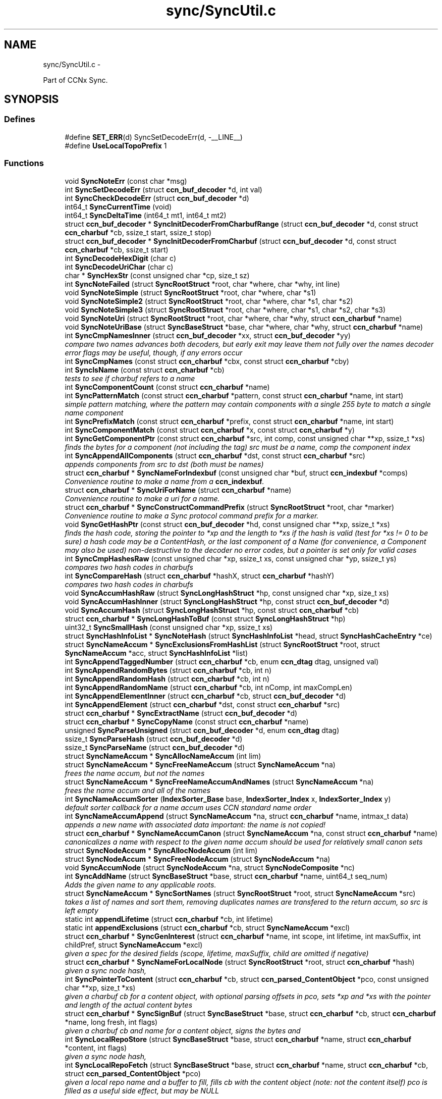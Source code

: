 .TH "sync/SyncUtil.c" 3 "19 May 2013" "Version 0.7.2" "Content-Centric Networking in C" \" -*- nroff -*-
.ad l
.nh
.SH NAME
sync/SyncUtil.c \- 
.PP
Part of CCNx Sync.  

.SH SYNOPSIS
.br
.PP
.SS "Defines"

.in +1c
.ti -1c
.RI "#define \fBSET_ERR\fP(d)   SyncSetDecodeErr(d, -__LINE__)"
.br
.ti -1c
.RI "#define \fBUseLocalTopoPrefix\fP   1"
.br
.in -1c
.SS "Functions"

.in +1c
.ti -1c
.RI "void \fBSyncNoteErr\fP (const char *msg)"
.br
.ti -1c
.RI "int \fBSyncSetDecodeErr\fP (struct \fBccn_buf_decoder\fP *d, int val)"
.br
.ti -1c
.RI "int \fBSyncCheckDecodeErr\fP (struct \fBccn_buf_decoder\fP *d)"
.br
.ti -1c
.RI "int64_t \fBSyncCurrentTime\fP (void)"
.br
.ti -1c
.RI "int64_t \fBSyncDeltaTime\fP (int64_t mt1, int64_t mt2)"
.br
.ti -1c
.RI "struct \fBccn_buf_decoder\fP * \fBSyncInitDecoderFromCharbufRange\fP (struct \fBccn_buf_decoder\fP *d, const struct \fBccn_charbuf\fP *cb, ssize_t start, ssize_t stop)"
.br
.ti -1c
.RI "struct \fBccn_buf_decoder\fP * \fBSyncInitDecoderFromCharbuf\fP (struct \fBccn_buf_decoder\fP *d, const struct \fBccn_charbuf\fP *cb, ssize_t start)"
.br
.ti -1c
.RI "int \fBSyncDecodeHexDigit\fP (char c)"
.br
.ti -1c
.RI "int \fBSyncDecodeUriChar\fP (char c)"
.br
.ti -1c
.RI "char * \fBSyncHexStr\fP (const unsigned char *cp, size_t sz)"
.br
.ti -1c
.RI "int \fBSyncNoteFailed\fP (struct \fBSyncRootStruct\fP *root, char *where, char *why, int line)"
.br
.ti -1c
.RI "void \fBSyncNoteSimple\fP (struct \fBSyncRootStruct\fP *root, char *where, char *s1)"
.br
.ti -1c
.RI "void \fBSyncNoteSimple2\fP (struct \fBSyncRootStruct\fP *root, char *where, char *s1, char *s2)"
.br
.ti -1c
.RI "void \fBSyncNoteSimple3\fP (struct \fBSyncRootStruct\fP *root, char *where, char *s1, char *s2, char *s3)"
.br
.ti -1c
.RI "void \fBSyncNoteUri\fP (struct \fBSyncRootStruct\fP *root, char *where, char *why, struct \fBccn_charbuf\fP *name)"
.br
.ti -1c
.RI "void \fBSyncNoteUriBase\fP (struct \fBSyncBaseStruct\fP *base, char *where, char *why, struct \fBccn_charbuf\fP *name)"
.br
.ti -1c
.RI "int \fBSyncCmpNamesInner\fP (struct \fBccn_buf_decoder\fP *xx, struct \fBccn_buf_decoder\fP *yy)"
.br
.RI "\fIcompare two names advances both decoders, but early exit may leave them not fully over the names decoder error flags may be useful, though, if any errors occur \fP"
.ti -1c
.RI "int \fBSyncCmpNames\fP (const struct \fBccn_charbuf\fP *cbx, const struct \fBccn_charbuf\fP *cby)"
.br
.ti -1c
.RI "int \fBSyncIsName\fP (const struct \fBccn_charbuf\fP *cb)"
.br
.RI "\fItests to see if charbuf refers to a name \fP"
.ti -1c
.RI "int \fBSyncComponentCount\fP (const struct \fBccn_charbuf\fP *name)"
.br
.ti -1c
.RI "int \fBSyncPatternMatch\fP (const struct \fBccn_charbuf\fP *pattern, const struct \fBccn_charbuf\fP *name, int start)"
.br
.RI "\fIsimple pattern matching, where the pattern may contain components with a single 255 byte to match a single name component \fP"
.ti -1c
.RI "int \fBSyncPrefixMatch\fP (const struct \fBccn_charbuf\fP *prefix, const struct \fBccn_charbuf\fP *name, int start)"
.br
.ti -1c
.RI "int \fBSyncComponentMatch\fP (const struct \fBccn_charbuf\fP *x, const struct \fBccn_charbuf\fP *y)"
.br
.ti -1c
.RI "int \fBSyncGetComponentPtr\fP (const struct \fBccn_charbuf\fP *src, int comp, const unsigned char **xp, ssize_t *xs)"
.br
.RI "\fIfinds the bytes for a component (not including the tag) src must be a name, comp the component index \fP"
.ti -1c
.RI "int \fBSyncAppendAllComponents\fP (struct \fBccn_charbuf\fP *dst, const struct \fBccn_charbuf\fP *src)"
.br
.RI "\fIappends components from src to dst (both must be names) \fP"
.ti -1c
.RI "struct \fBccn_charbuf\fP * \fBSyncNameForIndexbuf\fP (const unsigned char *buf, struct \fBccn_indexbuf\fP *comps)"
.br
.RI "\fIConvenience routine to make a name from a \fBccn_indexbuf\fP. \fP"
.ti -1c
.RI "struct \fBccn_charbuf\fP * \fBSyncUriForName\fP (struct \fBccn_charbuf\fP *name)"
.br
.RI "\fIConvenience routine to make a uri for a name. \fP"
.ti -1c
.RI "struct \fBccn_charbuf\fP * \fBSyncConstructCommandPrefix\fP (struct \fBSyncRootStruct\fP *root, char *marker)"
.br
.RI "\fIConvenience routine to make a Sync protocol command prefix for a marker. \fP"
.ti -1c
.RI "void \fBSyncGetHashPtr\fP (const struct \fBccn_buf_decoder\fP *hd, const unsigned char **xp, ssize_t *xs)"
.br
.RI "\fIfinds the hash code, storing the pointer to *xp and the length to *xs if the hash is valid (test for *xs != 0 to be sure) a hash code may be a ContentHash, or the last component of a Name (for convenience, a Component may also be used) non-destructive to the decoder no error codes, but a pointer is set only for valid cases \fP"
.ti -1c
.RI "int \fBSyncCmpHashesRaw\fP (const unsigned char *xp, ssize_t xs, const unsigned char *yp, ssize_t ys)"
.br
.RI "\fIcompares two hash codes in charbufs \fP"
.ti -1c
.RI "int \fBSyncCompareHash\fP (struct \fBccn_charbuf\fP *hashX, struct \fBccn_charbuf\fP *hashY)"
.br
.RI "\fIcompares two hash codes in charbufs \fP"
.ti -1c
.RI "void \fBSyncAccumHashRaw\fP (struct \fBSyncLongHashStruct\fP *hp, const unsigned char *xp, size_t xs)"
.br
.ti -1c
.RI "void \fBSyncAccumHashInner\fP (struct \fBSyncLongHashStruct\fP *hp, const struct \fBccn_buf_decoder\fP *d)"
.br
.ti -1c
.RI "void \fBSyncAccumHash\fP (struct \fBSyncLongHashStruct\fP *hp, const struct \fBccn_charbuf\fP *cb)"
.br
.ti -1c
.RI "struct \fBccn_charbuf\fP * \fBSyncLongHashToBuf\fP (const struct \fBSyncLongHashStruct\fP *hp)"
.br
.ti -1c
.RI "uint32_t \fBSyncSmallHash\fP (const unsigned char *xp, ssize_t xs)"
.br
.ti -1c
.RI "struct \fBSyncHashInfoList\fP * \fBSyncNoteHash\fP (struct \fBSyncHashInfoList\fP *head, struct \fBSyncHashCacheEntry\fP *ce)"
.br
.ti -1c
.RI "struct \fBSyncNameAccum\fP * \fBSyncExclusionsFromHashList\fP (struct \fBSyncRootStruct\fP *root, struct \fBSyncNameAccum\fP *acc, struct \fBSyncHashInfoList\fP *list)"
.br
.ti -1c
.RI "int \fBSyncAppendTaggedNumber\fP (struct \fBccn_charbuf\fP *cb, enum \fBccn_dtag\fP dtag, unsigned val)"
.br
.ti -1c
.RI "int \fBSyncAppendRandomBytes\fP (struct \fBccn_charbuf\fP *cb, int n)"
.br
.ti -1c
.RI "int \fBSyncAppendRandomHash\fP (struct \fBccn_charbuf\fP *cb, int n)"
.br
.ti -1c
.RI "int \fBSyncAppendRandomName\fP (struct \fBccn_charbuf\fP *cb, int nComp, int maxCompLen)"
.br
.ti -1c
.RI "int \fBSyncAppendElementInner\fP (struct \fBccn_charbuf\fP *cb, struct \fBccn_buf_decoder\fP *d)"
.br
.ti -1c
.RI "int \fBSyncAppendElement\fP (struct \fBccn_charbuf\fP *dst, const struct \fBccn_charbuf\fP *src)"
.br
.ti -1c
.RI "struct \fBccn_charbuf\fP * \fBSyncExtractName\fP (struct \fBccn_buf_decoder\fP *d)"
.br
.ti -1c
.RI "struct \fBccn_charbuf\fP * \fBSyncCopyName\fP (const struct \fBccn_charbuf\fP *name)"
.br
.ti -1c
.RI "unsigned \fBSyncParseUnsigned\fP (struct \fBccn_buf_decoder\fP *d, enum \fBccn_dtag\fP dtag)"
.br
.ti -1c
.RI "ssize_t \fBSyncParseHash\fP (struct \fBccn_buf_decoder\fP *d)"
.br
.ti -1c
.RI "ssize_t \fBSyncParseName\fP (struct \fBccn_buf_decoder\fP *d)"
.br
.ti -1c
.RI "struct \fBSyncNameAccum\fP * \fBSyncAllocNameAccum\fP (int lim)"
.br
.ti -1c
.RI "struct \fBSyncNameAccum\fP * \fBSyncFreeNameAccum\fP (struct \fBSyncNameAccum\fP *na)"
.br
.RI "\fIfrees the name accum, but not the names \fP"
.ti -1c
.RI "struct \fBSyncNameAccum\fP * \fBSyncFreeNameAccumAndNames\fP (struct \fBSyncNameAccum\fP *na)"
.br
.RI "\fIfrees the name accum and all of the names \fP"
.ti -1c
.RI "int \fBSyncNameAccumSorter\fP (\fBIndexSorter_Base\fP base, \fBIndexSorter_Index\fP x, \fBIndexSorter_Index\fP y)"
.br
.RI "\fIdefault sorter callback for a name accum uses CCN standard name order \fP"
.ti -1c
.RI "int \fBSyncNameAccumAppend\fP (struct \fBSyncNameAccum\fP *na, struct \fBccn_charbuf\fP *name, intmax_t data)"
.br
.RI "\fIappends a new name with associated data important: the name is not copied! \fP"
.ti -1c
.RI "struct \fBccn_charbuf\fP * \fBSyncNameAccumCanon\fP (struct \fBSyncNameAccum\fP *na, const struct \fBccn_charbuf\fP *name)"
.br
.RI "\fIcanonicalizes a name with respect to the given name accum should be used for relatively small canon sets \fP"
.ti -1c
.RI "struct \fBSyncNodeAccum\fP * \fBSyncAllocNodeAccum\fP (int lim)"
.br
.ti -1c
.RI "struct \fBSyncNodeAccum\fP * \fBSyncFreeNodeAccum\fP (struct \fBSyncNodeAccum\fP *na)"
.br
.ti -1c
.RI "void \fBSyncAccumNode\fP (struct \fBSyncNodeAccum\fP *na, struct \fBSyncNodeComposite\fP *nc)"
.br
.ti -1c
.RI "int \fBSyncAddName\fP (struct \fBSyncBaseStruct\fP *base, struct \fBccn_charbuf\fP *name, uint64_t seq_num)"
.br
.RI "\fIAdds the given name to any applicable roots. \fP"
.ti -1c
.RI "struct \fBSyncNameAccum\fP * \fBSyncSortNames\fP (struct \fBSyncRootStruct\fP *root, struct \fBSyncNameAccum\fP *src)"
.br
.RI "\fItakes a list of names and sort them, removing duplicates names are transfered to the return accum, so src is left empty \fP"
.ti -1c
.RI "static int \fBappendLifetime\fP (struct \fBccn_charbuf\fP *cb, int lifetime)"
.br
.ti -1c
.RI "static int \fBappendExclusions\fP (struct \fBccn_charbuf\fP *cb, struct \fBSyncNameAccum\fP *excl)"
.br
.ti -1c
.RI "struct \fBccn_charbuf\fP * \fBSyncGenInterest\fP (struct \fBccn_charbuf\fP *name, int scope, int lifetime, int maxSuffix, int childPref, struct \fBSyncNameAccum\fP *excl)"
.br
.RI "\fIgiven a spec for the desired fields (scope, lifetime, maxSuffix, child are omitted if negative) \fP"
.ti -1c
.RI "struct \fBccn_charbuf\fP * \fBSyncNameForLocalNode\fP (struct \fBSyncRootStruct\fP *root, struct \fBccn_charbuf\fP *hash)"
.br
.RI "\fIgiven a sync node hash, \fP"
.ti -1c
.RI "int \fBSyncPointerToContent\fP (struct \fBccn_charbuf\fP *cb, struct \fBccn_parsed_ContentObject\fP *pco, const unsigned char **xp, size_t *xs)"
.br
.RI "\fIgiven a charbuf cb for a content object, with optional parsing offsets in pco, sets *xp and *xs with the pointer and length of the actual content bytes \fP"
.ti -1c
.RI "struct \fBccn_charbuf\fP * \fBSyncSignBuf\fP (struct \fBSyncBaseStruct\fP *base, struct \fBccn_charbuf\fP *cb, struct \fBccn_charbuf\fP *name, long fresh, int flags)"
.br
.RI "\fIgiven a charbuf cb and name for a content object, signs the bytes and \fP"
.ti -1c
.RI "int \fBSyncLocalRepoStore\fP (struct \fBSyncBaseStruct\fP *base, struct \fBccn_charbuf\fP *name, struct \fBccn_charbuf\fP *content, int flags)"
.br
.RI "\fIgiven a sync node hash, \fP"
.ti -1c
.RI "int \fBSyncLocalRepoFetch\fP (struct \fBSyncBaseStruct\fP *base, struct \fBccn_charbuf\fP *name, struct \fBccn_charbuf\fP *cb, struct \fBccn_parsed_ContentObject\fP *pco)"
.br
.RI "\fIgiven a local repo name and a buffer to fill, fills cb with the content object (note: not the content itself) pco is filled as a useful side effect, but may be NULL \fP"
.in -1c
.SS "Variables"

.in +1c
.ti -1c
.RI "static int \fBfreshLimit\fP = 30"
.br
.in -1c
.SH "Detailed Description"
.PP 
Part of CCNx Sync. 


.PP
Definition in file \fBSyncUtil.c\fP.
.SH "Define Documentation"
.PP 
.SS "#define SET_ERR(d)   SyncSetDecodeErr(d, -__LINE__)"
.PP
Definition at line 45 of file SyncUtil.c.
.PP
Referenced by SyncCmpNamesInner(), SyncInitDecoderFromCharbufRange(), SyncParseName(), and SyncParseUnsigned().
.SS "#define UseLocalTopoPrefix   1"
.PP
Definition at line 1262 of file SyncUtil.c.
.SH "Function Documentation"
.PP 
.SS "static int appendExclusions (struct \fBccn_charbuf\fP * cb, struct \fBSyncNameAccum\fP * excl)\fC [static]\fP"
.PP
Definition at line 1199 of file SyncUtil.c.
.PP
Referenced by SyncGenInterest().
.SS "static int appendLifetime (struct \fBccn_charbuf\fP * cb, int lifetime)\fC [static]\fP"
.PP
Definition at line 1183 of file SyncUtil.c.
.PP
Referenced by SyncGenInterest().
.SS "void SyncAccumHash (struct \fBSyncLongHashStruct\fP * hp, const struct \fBccn_charbuf\fP * cb)"
.PP
Definition at line 653 of file SyncUtil.c.
.PP
Referenced by MakeNodeFromNames(), node_from_names(), SyncNodeAddName(), and testReadBuilder().
.SS "void SyncAccumHashInner (struct \fBSyncLongHashStruct\fP * hp, const struct \fBccn_buf_decoder\fP * d)"
.PP
Definition at line 640 of file SyncUtil.c.
.PP
Referenced by SyncAccumHash(), and SyncNodeAddNode().
.SS "void SyncAccumHashRaw (struct \fBSyncLongHashStruct\fP * hp, const unsigned char * xp, size_t xs)"
.PP
Definition at line 608 of file SyncUtil.c.
.PP
Referenced by SyncAccumHashInner().
.SS "void SyncAccumNode (struct \fBSyncNodeAccum\fP * na, struct \fBSyncNodeComposite\fP * nc)"
.PP
Definition at line 1073 of file SyncUtil.c.
.PP
Referenced by MakeNodeFromNames(), newNodeCommon(), and node_from_names().
.SS "int SyncAddName (struct \fBSyncBaseStruct\fP * base, struct \fBccn_charbuf\fP * name, uint64_t seq_num)"
.PP
Adds the given name to any applicable roots. Use seq_num == 0 to ignore sequence number. 
.PP
\fBReturns:\fP
.RS 4
< 0 for failure, number of additions to roots for success. 
.RE
.PP

.PP
Definition at line 1093 of file SyncUtil.c.
.PP
Referenced by sync_notify_default(), sync_notify_for_actions(), and SyncStartContentFetch().
.SS "struct \fBSyncNameAccum\fP* SyncAllocNameAccum (int lim)\fC [read]\fP"\fBReturns:\fP
.RS 4
a new name accum with at least lim space for names 
.RE
.PP

.PP
Definition at line 944 of file SyncUtil.c.
.PP
Referenced by addNameFromCompare(), copyFilter(), extractDeltas(), genTestRootRepos(), my_add(), readAndAccumNames(), sync_update_start(), SyncAddRoot(), SyncExclusionsFromHashList(), SyncNewBase(), SyncRootDecodeAndAdd(), SyncSortNames(), SyncUpdateRoot(), and UpdateAction().
.SS "struct \fBSyncNodeAccum\fP* SyncAllocNodeAccum (int lim)\fC [read]\fP"
.PP
Definition at line 1046 of file SyncUtil.c.
.PP
Referenced by node_from_nodes(), nodeFromNodes(), sync_update_start(), and UpdateAction().
.SS "int SyncAppendAllComponents (struct \fBccn_charbuf\fP * dst, const struct \fBccn_charbuf\fP * src)"
.PP
appends components from src to dst (both must be names) \fBReturns:\fP
.RS 4
< 0 for an error 
.PP
the number of components copied otherwise 
.RE
.PP

.PP
Definition at line 468 of file SyncUtil.c.
.PP
Referenced by constructCommandPrefix(), existingRootOp(), and SyncConstructCommandPrefix().
.SS "int SyncAppendElement (struct \fBccn_charbuf\fP * dst, const struct \fBccn_charbuf\fP * src)"
.PP
Definition at line 868 of file SyncUtil.c.
.PP
Referenced by SyncEndComposite(), and SyncNodeAddName().
.SS "int SyncAppendElementInner (struct \fBccn_charbuf\fP * cb, struct \fBccn_buf_decoder\fP * d)"
.PP
Definition at line 830 of file SyncUtil.c.
.PP
Referenced by extractBuf(), printTreeInner(), SyncAppendElement(), SyncExtractName(), and SyncTreeGenerateNames().
.SS "int SyncAppendRandomBytes (struct \fBccn_charbuf\fP * cb, int n)"
.PP
Definition at line 777 of file SyncUtil.c.
.PP
Referenced by SyncAppendRandomHash(), and SyncAppendRandomName().
.SS "int SyncAppendRandomHash (struct \fBccn_charbuf\fP * cb, int n)"
.PP
Definition at line 793 of file SyncUtil.c.
.SS "int SyncAppendRandomName (struct \fBccn_charbuf\fP * cb, int nComp, int maxCompLen)"
.PP
Definition at line 803 of file SyncUtil.c.
.PP
Referenced by testGenComposite().
.SS "int SyncAppendTaggedNumber (struct \fBccn_charbuf\fP * cb, enum \fBccn_dtag\fP dtag, unsigned val)"
.PP
Definition at line 768 of file SyncUtil.c.
.PP
Referenced by NewDeltas(), sendSlice(), SyncEndComposite(), SyncResetComposite(), SyncRootAppendSlice(), and testRootBasic().
.SS "int SyncCheckDecodeErr (struct \fBccn_buf_decoder\fP * d)"
.PP
Definition at line 66 of file SyncUtil.c.
.PP
Referenced by appendComponents(), extractDeltas(), SyncAppendAllComponents(), SyncAppendElementInner(), SyncCmpNames(), SyncCmpNamesInner(), SyncComponentCount(), SyncComponentMatch(), SyncGetComponentPtr(), SyncGetHashPtr(), SyncIsName(), SyncParseComposite(), SyncParseUnsigned(), SyncPatternMatch(), SyncPrefixMatch(), and SyncRootDecodeAndAdd().
.SS "int SyncCmpHashesRaw (const unsigned char * xp, ssize_t xs, const unsigned char * yp, ssize_t ys)"
.PP
compares two hash codes in charbufs \fBReturns:\fP
.RS 4
< 0 for X < Y, 0 for X = Y, > 0 for X > Y 
.RE
.PP

.PP
Definition at line 586 of file SyncUtil.c.
.PP
Referenced by SyncHashEnter(), and SyncHashLookup().
.SS "int SyncCmpNames (const struct \fBccn_charbuf\fP * cbx, const struct \fBccn_charbuf\fP * cby)"
.PP
Definition at line 227 of file SyncUtil.c.
.PP
Referenced by AdvanceName(), canonFilter(), doComparison(), SyncAddName(), SyncNameAccumCanon(), SyncNameAccumSorter(), SyncNodeCompareMinMax(), SyncNodeMaintainMinMax(), SyncSortNames(), SyncTreeMergeNames(), and testReader().
.SS "int SyncCmpNamesInner (struct \fBccn_buf_decoder\fP * xx, struct \fBccn_buf_decoder\fP * yy)"
.PP
compare two names advances both decoders, but early exit may leave them not fully over the names decoder error flags may be useful, though, if any errors occur 
.PP
Definition at line 185 of file SyncUtil.c.
.PP
Referenced by SyncCmpNames(), and SyncNodeCompareLeaf().
.SS "int SyncCompareHash (struct \fBccn_charbuf\fP * hashX, struct \fBccn_charbuf\fP * hashY)"
.PP
compares two hash codes in charbufs \fBReturns:\fP
.RS 4
< 0 for X < Y, 0 for X = Y, > 0 for X > Y 
.RE
.PP

.PP
Definition at line 594 of file SyncUtil.c.
.PP
Referenced by abortCompare(), chooseNextHash(), and SyncStartNodeFetch().
.SS "int SyncComponentCount (const struct \fBccn_charbuf\fP * name)"\fBReturns:\fP
.RS 4
number of components in the name 
.RE
.PP

.PP
Definition at line 249 of file SyncUtil.c.
.PP
Referenced by advise_interest_arrived(), putFile(), putFileList(), SyncRegisterInterest(), SyncRootLookupName(), SyncSendRootAdviseInterest(), and SyncStartNodeFetch().
.SS "int SyncComponentMatch (const struct \fBccn_charbuf\fP * x, const struct \fBccn_charbuf\fP * y)"\fBReturns:\fP
.RS 4
number of components in the longest prefix of both x and y 
.PP
-1 if there is a parsing error 
.RE
.PP

.PP
Definition at line 407 of file SyncUtil.c.
.PP
Referenced by try_node_split(), and TryNodeSplit().
.SS "struct \fBccn_charbuf\fP* SyncConstructCommandPrefix (struct \fBSyncRootStruct\fP * root, char * marker)\fC [read]\fP"
.PP
Convenience routine to make a Sync protocol command prefix for a marker. The returned name includes the topo prefix, the marker, and the slice hash. The storage for the returned charbuf is owned by the caller. 
.PP
\fBReturns:\fP
.RS 4
the charbuf with the uri for the name (NULL if an error) 
.RE
.PP

.PP
Definition at line 529 of file SyncUtil.c.
.SS "struct \fBccn_charbuf\fP* SyncCopyName (const struct \fBccn_charbuf\fP * name)\fC [read]\fP"
.PP
Definition at line 892 of file SyncUtil.c.
.PP
Referenced by add_update_name(), addNameFromCompare(), AddUpdateName(), ccns_open(), my_add(), my_get(), start_interest(), storeHandler(), SyncAddName(), and SyncInterestArrived().
.SS "int64_t SyncCurrentTime (void)"
.PP
Definition at line 71 of file SyncUtil.c.
.PP
Referenced by addNodeFetch(), chooseRemoteHash(), CompareAction(), compareAction(), formatStats(), HeartbeatAction(), merge_names(), newActionData(), NewDeltas(), noteHash(), purgeOldEntries(), SendDeltasReply(), start_interest(), sync_diff_note_node(), sync_diff_start(), sync_update_start(), SyncAddRoot(), SyncExclusionsFromHashList(), SyncHashEnter(), SyncNewBase(), SyncNoteHash(), SyncRemoteFetchResponse(), SyncRootAdviseResponse(), SyncSendRootAdviseInterest(), SyncStartCompareAction(), SyncTreeMergeNames(), SyncUpdateRoot(), testReader(), UpdateAction(), and updateAction().
.SS "int SyncDecodeHexDigit (char c)"
.PP
Definition at line 105 of file SyncUtil.c.
.PP
Referenced by parseAndAccumName().
.SS "int SyncDecodeUriChar (char c)"
.PP
Definition at line 113 of file SyncUtil.c.
.PP
Referenced by parseAndAccumName().
.SS "int64_t SyncDeltaTime (int64_t mt1, int64_t mt2)"
.PP
Definition at line 79 of file SyncUtil.c.
.PP
Referenced by chooseRemoteHash(), CompareAction(), compareAction(), formatStats(), HeartbeatAction(), merge_names(), purgeOldEntries(), SyncExclusionsFromHashList(), SyncRemoteFetchResponse(), SyncRootAdviseResponse(), SyncTreeMergeNames(), testReader(), UpdateAction(), and updateAction().
.SS "struct \fBSyncNameAccum\fP* SyncExclusionsFromHashList (struct \fBSyncRootStruct\fP * root, struct \fBSyncNameAccum\fP * acc, struct \fBSyncHashInfoList\fP * list)\fC [read]\fP"
.PP
Definition at line 708 of file SyncUtil.c.
.PP
Referenced by start_interest(), and SyncSendRootAdviseInterest().
.SS "struct \fBccn_charbuf\fP* SyncExtractName (struct \fBccn_buf_decoder\fP * d)\fC [read]\fP"
.PP
Definition at line 876 of file SyncUtil.c.
.PP
Referenced by extractDeltas(), SyncParseComposite(), and SyncRootDecodeAndAdd().
.SS "struct \fBSyncNameAccum\fP* SyncFreeNameAccum (struct \fBSyncNameAccum\fP * na)\fC [read]\fP"
.PP
frees the name accum, but not the names \fBReturns:\fP
.RS 4
NULL 
.RE
.PP

.PP
Definition at line 953 of file SyncUtil.c.
.PP
Referenced by genTestRootRepos(), SyncExclusionsFromHashList(), testReadBuilder(), and testReader().
.SS "struct \fBSyncNameAccum\fP* SyncFreeNameAccumAndNames (struct \fBSyncNameAccum\fP * na)\fC [read]\fP"
.PP
frees the name accum and all of the names \fBReturns:\fP
.RS 4
NULL 
.RE
.PP

.PP
Definition at line 962 of file SyncUtil.c.
.PP
Referenced by ccns_close(), destroyCompareData(), extractDeltas(), FreeUpdateData(), putFileList(), resetUpdateData(), start_interest(), SyncFreeBase(), SyncRemRoot(), SyncRootDecodeAndAdd(), SyncSendRootAdviseInterest(), SyncStartCompareAction(), and UpdateAction().
.SS "struct \fBSyncNodeAccum\fP* SyncFreeNodeAccum (struct \fBSyncNodeAccum\fP * na)\fC [read]\fP"
.PP
Definition at line 1055 of file SyncUtil.c.
.PP
Referenced by FreeUpdateData(), node_from_nodes(), nodeFromNodes(), and resetUpdateData().
.SS "struct \fBccn_charbuf\fP* SyncGenInterest (struct \fBccn_charbuf\fP * name, int scope, int lifetime, int maxSuffix, int childPref, struct \fBSyncNameAccum\fP * excl)\fC [read]\fP"
.PP
given a spec for the desired fields (scope, lifetime, maxSuffix, child are omitted if negative) \fBReturns:\fP
.RS 4
the encoding for an interest 
.RE
.PP

.PP
Definition at line 1229 of file SyncUtil.c.
.PP
Referenced by existingRootOp(), getFile(), localStore(), my_get(), putFile(), putFileList(), start_interest(), SyncHandleSlice(), SyncLocalRepoFetch(), SyncSendRootAdviseInterest(), SyncStartContentFetch(), SyncStartHeartbeat(), SyncStartNodeFetch(), and SyncStartSliceEnum().
.SS "int SyncGetComponentPtr (const struct \fBccn_charbuf\fP * src, int comp, const unsigned char ** xp, ssize_t * xs)"
.PP
finds the bytes for a component (not including the tag) src must be a name, comp the component index \fBReturns:\fP
.RS 4
< 0 for an error, 0 otherwise 
.RE
.PP

.PP
Definition at line 444 of file SyncUtil.c.
.PP
Referenced by putFile(), putFileList(), and SyncHandleSlice().
.SS "void SyncGetHashPtr (const struct \fBccn_buf_decoder\fP * hd, const unsigned char ** xp, ssize_t * xs)"
.PP
finds the hash code, storing the pointer to *xp and the length to *xs if the hash is valid (test for *xs != 0 to be sure) a hash code may be a ContentHash, or the last component of a Name (for convenience, a Component may also be used) non-destructive to the decoder no error codes, but a pointer is set only for valid cases 
.PP
Definition at line 553 of file SyncUtil.c.
.PP
Referenced by cacheEntryForElem(), SyncAccumHashInner(), and SyncTreeWorkerPush().
.SS "char* SyncHexStr (const unsigned char * cp, size_t sz)"
.PP
Definition at line 125 of file SyncUtil.c.
.PP
Referenced by abortCompare(), findAndDeleteRoot(), formatStats(), MakeNodeFromNames(), newNodeCommon(), node_from_names(), noteHash(), printTreeInner(), purgeOldEntries(), reportExclude(), setCovered(), SyncHandleSlice(), SyncInterestArrived(), SyncRegisterInterests(), SyncRemoteFetchResponse(), SyncRootAdviseResponse(), SyncStartCompareAction(), SyncStartNodeFetch(), SyncUpdateRoot(), testReadBuilder(), UpdateAction(), and updateAction().
.SS "struct \fBccn_buf_decoder\fP* SyncInitDecoderFromCharbuf (struct \fBccn_buf_decoder\fP * d, const struct \fBccn_charbuf\fP * cb, ssize_t start)\fC [read]\fP"
.PP
Definition at line 98 of file SyncUtil.c.
.PP
Referenced by appendComponents(), appendExclusions(), SyncAccumHash(), SyncAppendAllComponents(), SyncAppendElement(), SyncCmpNames(), SyncComponentCount(), SyncComponentMatch(), SyncGetComponentPtr(), SyncIsName(), SyncNodeCompareLeaf(), SyncPatternMatch(), SyncPrefixMatch(), testEncodeDecode(), and testRootCoding().
.SS "struct \fBccn_buf_decoder\fP* SyncInitDecoderFromCharbufRange (struct \fBccn_buf_decoder\fP * d, const struct \fBccn_charbuf\fP * cb, ssize_t start, ssize_t stop)\fC [read]\fP"
.PP
Definition at line 84 of file SyncUtil.c.
.PP
Referenced by SyncInitDecoderFromCharbuf(), SyncInitDecoderFromElem(), SyncInitDecoderFromOffset(), and SyncNodeAddNode().
.SS "int SyncIsName (const struct \fBccn_charbuf\fP * cb)"
.PP
tests to see if charbuf refers to a name \fBReturns:\fP
.RS 4
1 for a name, 0 otherwise 
.RE
.PP

.PP
Definition at line 240 of file SyncUtil.c.
.SS "int SyncLocalRepoFetch (struct \fBSyncBaseStruct\fP * base, struct \fBccn_charbuf\fP * name, struct \fBccn_charbuf\fP * cb, struct \fBccn_parsed_ContentObject\fP * pco)"
.PP
given a local repo name and a buffer to fill, fills cb with the content object (note: not the content itself) pco is filled as a useful side effect, but may be NULL \fBReturns:\fP
.RS 4
< 0 if the node fails 
.RE
.PP

.PP
Definition at line 1377 of file SyncUtil.c.
.PP
Referenced by SyncCacheEntryFetch().
.SS "int SyncLocalRepoStore (struct \fBSyncBaseStruct\fP * base, struct \fBccn_charbuf\fP * name, struct \fBccn_charbuf\fP * content, int flags)"
.PP
given a sync node hash, \fBReturns:\fP
.RS 4
the local repo name for the node 
.RE
.PP

.PP
Definition at line 1348 of file SyncUtil.c.
.PP
Referenced by SyncCacheEntryStore().
.SS "struct \fBccn_charbuf\fP* SyncLongHashToBuf (const struct \fBSyncLongHashStruct\fP * hp)\fC [read]\fP"
.PP
Definition at line 660 of file SyncUtil.c.
.PP
Referenced by SyncEndComposite(), SyncParseComposite(), testReadBuilder(), UpdateAction(), and updateAction().
.SS "int SyncNameAccumAppend (struct \fBSyncNameAccum\fP * na, struct \fBccn_charbuf\fP * name, intmax_t data)"
.PP
appends a new name with associated data important: the name is not copied! 
.PP
Definition at line 997 of file SyncUtil.c.
.PP
Referenced by add_update_name(), addNameFromCompare(), AddUpdateName(), extractDeltas(), genTestRootRepos(), my_add(), parseAndAccumName(), SyncAddName(), SyncExclusionsFromHashList(), SyncNameAccumCanon(), SyncRootDecodeAndAdd(), SyncSortNames(), and SyncTreeGenerateNames().
.SS "struct \fBccn_charbuf\fP* SyncNameAccumCanon (struct \fBSyncNameAccum\fP * na, const struct \fBccn_charbuf\fP * name)\fC [read]\fP"
.PP
canonicalizes a name with respect to the given name accum should be used for relatively small canon sets \fBReturns:\fP
.RS 4
an equal name if it was in the accum 
.PP
a copy of the name (and enters it) if no equal name was in the accum 
.RE
.PP

.PP
Definition at line 1022 of file SyncUtil.c.
.PP
Referenced by SyncAddRoot().
.SS "int SyncNameAccumSorter (\fBIndexSorter_Base\fP base, \fBIndexSorter_Index\fP x, \fBIndexSorter_Index\fP y)"
.PP
default sorter callback for a name accum uses CCN standard name order 
.PP
Definition at line 982 of file SyncUtil.c.
.PP
Referenced by SyncSortNames(), SyncUpdateRoot(), and testReader().
.SS "struct \fBccn_charbuf\fP* SyncNameForIndexbuf (const unsigned char * buf, struct \fBccn_indexbuf\fP * comps)\fC [read]\fP"
.PP
Convenience routine to make a name from a \fBccn_indexbuf\fP. The storage for the returned charbuf is owned by the caller. 
.PP
\fBReturns:\fP
.RS 4
a charbuf for the name (NULL if an error) 
.RE
.PP

.PP
Definition at line 497 of file SyncUtil.c.
.PP
Referenced by advise_interest_arrived(), my_response(), and SyncRootAdviseResponse().
.SS "struct \fBccn_charbuf\fP* SyncNameForLocalNode (struct \fBSyncRootStruct\fP * root, struct \fBccn_charbuf\fP * hash)\fC [read]\fP"
.PP
given a sync node hash, \fBReturns:\fP
.RS 4
the local repo name for the node 
.RE
.PP

.PP
Definition at line 1264 of file SyncUtil.c.
.PP
Referenced by SyncCacheEntryFetch(), and SyncCacheEntryStore().
.SS "void SyncNoteErr (const char * msg)"
.PP
Definition at line 47 of file SyncUtil.c.
.PP
Referenced by SyncAccumHashRaw(), SyncNameAccumAppend(), SyncNameAccumSorter(), SyncNameForIndexbuf(), SyncNoteFailed(), SyncSetCompErr(), and SyncSetDecodeErr().
.SS "int SyncNoteFailed (struct \fBSyncRootStruct\fP * root, char * where, char * why, int line)"
.PP
Definition at line 141 of file SyncUtil.c.
.PP
Referenced by cacheEntryForElem(), comparisonFailed(), ensureRemoteEntry(), extractDeltas(), extractNode(), my_get(), newNodeCommon(), node_from_nodes(), nodeFromNodes(), start_interest(), SyncHandleSlice(), SyncRegisterInterest(), SyncRemoteFetchResponse(), SyncRootAdviseResponse(), SyncSortNames(), SyncStartCompareAction(), SyncStartContentFetch(), SyncStartNodeFetch(), UpdateAction(), and updateAction().
.SS "struct \fBSyncHashInfoList\fP* SyncNoteHash (struct \fBSyncHashInfoList\fP * head, struct \fBSyncHashCacheEntry\fP * ce)\fC [read]\fP"
.PP
Definition at line 683 of file SyncUtil.c.
.PP
Referenced by advise_interest_arrived(), and my_response().
.SS "void SyncNoteSimple (struct \fBSyncRootStruct\fP * root, char * where, char * s1)"
.PP
Definition at line 150 of file SyncUtil.c.
.PP
Referenced by abortCompare(), advise_interest_arrived(), CompareAction(), compareAction(), doPreload(), HeartbeatAction(), MakeNodeFromNames(), merge_names(), my_add(), my_response(), node_from_names(), note_update_done(), purgeOldEntries(), reportExclude(), setCovered(), sync_diff_note_node(), sync_notify_for_actions(), sync_update_start(), sync_update_stop(), SyncRemoteFetchResponse(), SyncRootAdviseResponse(), SyncSendRootAdviseInterest(), SyncTreeMergeNames(), try_node_split(), TryNodeSplit(), UpdateAction(), and updateAction().
.SS "void SyncNoteSimple2 (struct \fBSyncRootStruct\fP * root, char * where, char * s1, char * s2)"
.PP
Definition at line 155 of file SyncUtil.c.
.PP
Referenced by CompareAction(), compareAction(), MakeNodeFromNames(), newNodeCommon(), node_from_names(), showCacheEntry1(), showCacheEntry2(), SyncHandleSlice(), SyncInterestArrived(), SyncRemoteFetchResponse(), SyncRootAdviseResponse(), SyncStartNodeFetch(), try_node_split(), TryNodeSplit(), UpdateAction(), and updateAction().
.SS "void SyncNoteSimple3 (struct \fBSyncRootStruct\fP * root, char * where, char * s1, char * s2, char * s3)"
.PP
Definition at line 160 of file SyncUtil.c.
.PP
Referenced by SyncInterestArrived().
.SS "void SyncNoteUri (struct \fBSyncRootStruct\fP * root, char * where, char * why, struct \fBccn_charbuf\fP * name)"
.PP
Definition at line 165 of file SyncUtil.c.
.PP
Referenced by add_update_name(), addNameFromCompare(), AddUpdateName(), advise_interest_arrived(), my_add(), my_get(), SendDeltasReply(), start_interest(), SyncAddName(), SyncCacheEntryFetch(), SyncInterestArrived(), SyncRegisterInterest(), SyncRemoteFetchResponse(), SyncRootAdviseResponse(), SyncSendRootAdviseInterest(), SyncStartContentFetch(), SyncStartSliceEnum(), SyncTreeMergeNames(), and UpdateAction().
.SS "void SyncNoteUriBase (struct \fBSyncBaseStruct\fP * base, char * where, char * why, struct \fBccn_charbuf\fP * name)"
.PP
Definition at line 173 of file SyncUtil.c.
.PP
Referenced by SyncLocalRepoFetch(), and SyncLocalRepoStore().
.SS "ssize_t SyncParseHash (struct \fBccn_buf_decoder\fP * d)"
.PP
Definition at line 918 of file SyncUtil.c.
.PP
Referenced by SyncParseComposite().
.SS "ssize_t SyncParseName (struct \fBccn_buf_decoder\fP * d)"
.PP
Definition at line 925 of file SyncUtil.c.
.PP
Referenced by SyncParseComposite().
.SS "unsigned SyncParseUnsigned (struct \fBccn_buf_decoder\fP * d, enum \fBccn_dtag\fP dtag)"
.PP
Definition at line 903 of file SyncUtil.c.
.PP
Referenced by extractDeltas(), SyncParseComposite(), SyncRootDecodeAndAdd(), and testRootBasic().
.SS "int SyncPatternMatch (const struct \fBccn_charbuf\fP * pattern, const struct \fBccn_charbuf\fP * name, int start)"
.PP
simple pattern matching, where the pattern may contain components with a single 255 byte to match a single name component \fBReturns:\fP
.RS 4
number of matching components in the pattern if the name (starting at component index start) matches the prefix, 
.PP
-1 if there is a parsing error or no match 
.RE
.PP

.PP
Definition at line 271 of file SyncUtil.c.
.PP
Referenced by SyncRootLookupName().
.SS "int SyncPointerToContent (struct \fBccn_charbuf\fP * cb, struct \fBccn_parsed_ContentObject\fP * pco, const unsigned char ** xp, size_t * xs)"
.PP
given a charbuf cb for a content object, with optional parsing offsets in pco, sets *xp and *xs with the pointer and length of the actual content bytes \fBReturns:\fP
.RS 4
< 0 for failure 
.RE
.PP

.PP
Definition at line 1286 of file SyncUtil.c.
.PP
Referenced by existingRootOp(), and SyncHandleSlice().
.SS "int SyncPrefixMatch (const struct \fBccn_charbuf\fP * prefix, const struct \fBccn_charbuf\fP * name, int start)"\fBReturns:\fP
.RS 4
number of components in the prefix if the name (starting at component index start) matches the prefix, 
.PP
-1 if there is a parsing error or no match 
.RE
.PP

.PP
Definition at line 346 of file SyncUtil.c.
.PP
Referenced by sync_notify_for_actions(), SyncHandleSlice(), and SyncRootLookupName().
.SS "int SyncSetDecodeErr (struct \fBccn_buf_decoder\fP * d, int val)"
.PP
Definition at line 59 of file SyncUtil.c.
.PP
Referenced by SyncExtractName(), and SyncGetHashPtr().
.SS "struct \fBccn_charbuf\fP* SyncSignBuf (struct \fBSyncBaseStruct\fP * base, struct \fBccn_charbuf\fP * cb, struct \fBccn_charbuf\fP * name, long fresh, int flags)\fC [read]\fP"
.PP
given a charbuf cb and name for a content object, signs the bytes and \fBReturns:\fP
.RS 4
the signed buffer (NULL for failure) 
.RE
.PP

.PP
Definition at line 1303 of file SyncUtil.c.
.PP
Referenced by SendDeltasReply(), SyncInterestArrived(), and SyncLocalRepoStore().
.SS "uint32_t SyncSmallHash (const unsigned char * xp, ssize_t xs)"
.PP
Definition at line 670 of file SyncUtil.c.
.PP
Referenced by SyncHashEnter(), and SyncHashLookup().
.SS "struct \fBSyncNameAccum\fP* SyncSortNames (struct \fBSyncRootStruct\fP * root, struct \fBSyncNameAccum\fP * src)\fC [read]\fP"
.PP
takes a list of names and sort them, removing duplicates names are transfered to the return accum, so src is left empty \fBReturns:\fP
.RS 4
an accum with the sorted names 
.RE
.PP

.PP
Definition at line 1140 of file SyncUtil.c.
.PP
Referenced by sync_update_start(), and SyncExclusionsFromHashList().
.SS "struct \fBccn_charbuf\fP* SyncUriForName (struct \fBccn_charbuf\fP * name)\fC [read]\fP"
.PP
Convenience routine to make a uri for a name. The storage for the returned charbuf is owned by the caller. 
.PP
\fBReturns:\fP
.RS 4
the charbuf with the uri for the name (NULL if an error) 
.RE
.PP

.PP
Definition at line 520 of file SyncUtil.c.
.PP
Referenced by existingRootOp(), my_response(), putFile(), putFileList(), sendSlice(), sync_notify_for_actions(), SyncNoteUri(), SyncNoteUriBase(), and SyncRegisterInterests().
.SH "Variable Documentation"
.PP 
.SS "int \fBfreshLimit\fP = 30\fC [static]\fP"
.PP
Definition at line 41 of file SyncUtil.c.
.PP
Referenced by SyncSignBuf().
.SH "Author"
.PP 
Generated automatically by Doxygen for Content-Centric Networking in C from the source code.

